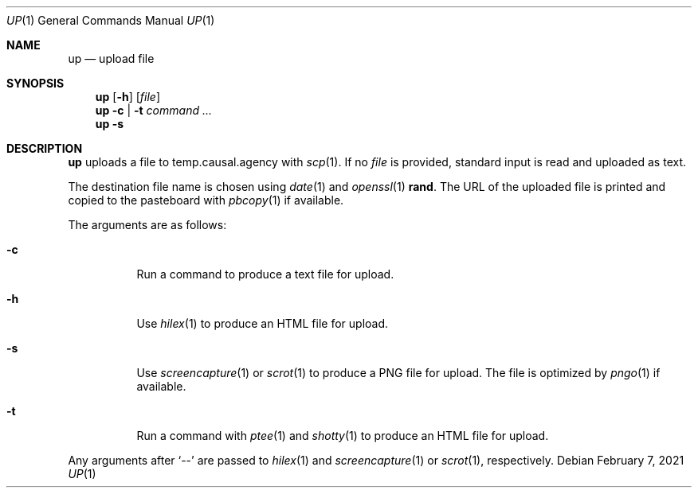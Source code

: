 .Dd February  7, 2021
.Dt UP 1
.Os
.
.Sh NAME
.Nm up
.Nd upload file
.
.Sh SYNOPSIS
.Nm
.Op Fl h
.Op Ar file
.
.Nm
.Fl c | t
.Ar command ...
.
.Nm
.Fl s
.
.Sh DESCRIPTION
.Nm
uploads a file
to temp.causal.agency with
.Xr scp 1 .
If no
.Ar file
is provided,
standard input is read
and uploaded as text.
.
.Pp
The destination file name
is chosen using
.Xr date 1
and
.Xr openssl 1
.Cm rand .
The URL of the uploaded file is printed
and copied to the pasteboard with
.Xr pbcopy 1
if available.
.
.Pp
The arguments are as follows:
.Bl -tag -width Ds
.It Fl c
Run a command
to produce a text file for upload.
.It Fl h
Use
.Xr hilex 1
to produce an HTML file for upload.
.It Fl s
Use
.Xr screencapture 1
or
.Xr scrot 1
to produce a PNG file for upload.
The file is optimized by
.Xr pngo 1
if available.
.It Fl t
Run a command with
.Xr ptee 1
and
.Xr shotty 1
to produce an HTML file for upload.
.El
.
.Pp
Any arguments after
.Ql \-\-
are passed to
.Xr hilex 1
and
.Xr screencapture 1
or
.Xr scrot 1 ,
respectively.
